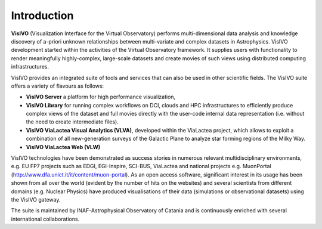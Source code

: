 Introduction
============

**VisIVO** (Visualization Interface for the Virtual Observatory) performs multi-dimensional data analysis and knowledge discovery of a-priori unknown relationships between multi-variate and complex datasets in Astrophysics. VisIVO development started within the activities of the Virtual Observatory framework. It supplies users with functionality to render meaningfully highly-complex, large-scale datasets and create movies of such views using distributed computing infrastructures. 

VisIVO provides an integrated suite of tools and services that can also be used in other scientific fields. The VisIVO suite offers a variety of flavours as follows:

* **VisIVO Server** a platform for high performance visualization,

* **VisIVO Library** for running complex workflows on DCI, clouds and HPC infrastructures to efficiently produce complex views of the dataset and full movies directly with the user-code internal data representation (i.e. without the need to create intermediate files).

* **VisIVO ViaLactea Visual Analytics (VLVA)**, developed within the ViaLactea project, which allows to exploit a combination of all new-generation surveys of the Galactic Plane to analyze star forming regions of the Milky Way.

* **VisIVO ViaLactea Web (VLW)**

VisIVO technologies have been demonstrated as success stories in numerous relevant multidisciplinary environments, e.g. EU FP7 projects such as EDGI, EGI-Inspire, SCI-BUS, ViaLactea and national projects e.g. MuonPortal (http://www.dfa.unict.it/it/content/muon-portal). As an open access software, significant interest in its usage has been shown from all over the world (evident by the number of hits on the websites) and several scientists from different domains (e.g. Nuclear Physics) have produced visualisations of their data (simulations or observational datasets) using the VisIVO gateway. 

The suite is maintained by INAF-Astrophysical Observatory of Catania and is continuously enriched with several international collaborations. 
